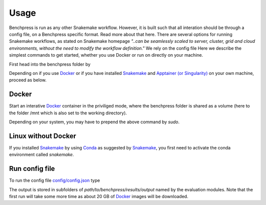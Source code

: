Usage 
**********************

Benchpress is run as any other Snakemake workflow.
However, it is built such that all interation should be through a config file, on a Benchpress specific format. 
Read more about that here.
There are several options for running Snakemake workflows, as stated on Snakemake homepage
*"..can be seamlessly scaled to server, cluster, grid and cloud environments, without the need to modify the workflow definition."*
We rely on the config file 
Here we describe the simplest commands to get started, whether you use Docker or run on directly on your machine.

First head into the benchpress folder by

.. prompt:: bash

    cd path/to/benchpress

Depending on if you use  `Docker <https://www.docker.com/>`_ or if you have installed `Snakemake <https://snakemake.readthedocs.io/en/stable/>`_  and `Apptainer (or Singularity) <https://apptainer.org/>`_ on your own machine, proceed as below.

Docker
######

Start an interative `Docker <https://www.docker.com/>`_ container in the priviliged mode, where the benchpress folder is shared as a volume (here to the folder /mnt which is also set to the working directory).

.. prompt:: bash

    docker run -it -w /mnt --privileged -v $(pwd):/mnt snakemake/snakemake:stable

Depending on your system, you may have to prepend the above command by *sudo*. 

Linux without Docker
#####################

If you installed `Snakemake <https://snakemake.readthedocs.io/en/stable/>`_ by using `Conda <https://www.anaconda.com/>`_ as suggested by `Snakemake <https://snakemake.readthedocs.io/en/stable/>`_, you first need to activate the conda environment called *snakemake*.


.. prompt:: bash

    conda activate snakemake
    

Run config file 
################


To run the config file `config/config.json <https://github.com/felixleopoldo/benchpress/blob/master/config/config.json>`_ type


.. prompt:: bash

    snakemake --cores all --use-singularity --configfile config/config.json

The output is stored in subfolders of *path/to/benchpress/results/output* named by the evaluation modules.
Note that the first run will take some more time as about 20 GB of `Docker <https://www.docker.com/>`_ images will be downloaded.

.. Depending on if you are using `Docker <https://www.docker.com/>`_ or run directly on `Linux <https://en.wikipedia.org/wiki/Linux>`_ you need to perform one of the initial steps below.
